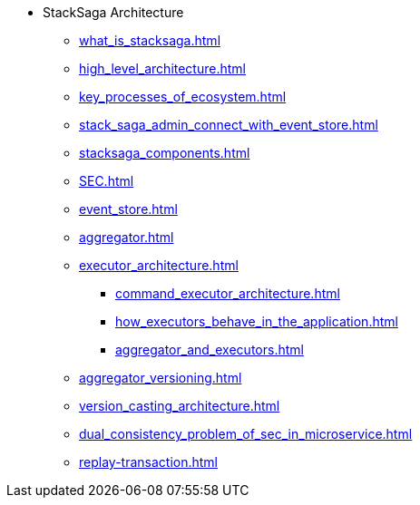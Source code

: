 * StackSaga Architecture
** xref:what_is_stacksaga.adoc[]
** xref:high_level_architecture.adoc[]
** xref:key_processes_of_ecosystem.adoc[]
** xref:stack_saga_admin_connect_with_event_store.adoc[]
** xref:stacksaga_components.adoc[]
** xref:SEC.adoc[]
** xref:event_store.adoc[]
** xref:aggregator.adoc[]
** xref:executor_architecture.adoc[]
*** xref:command_executor_architecture.adoc[]
*** xref:how_executors_behave_in_the_application.adoc[]
*** xref:aggregator_and_executors.adoc[]
** xref:aggregator_versioning.adoc[]
** xref:version_casting_architecture.adoc[]
** xref:dual_consistency_problem_of_sec_in_microservice.adoc[]
** xref:replay-transaction.adoc[]
